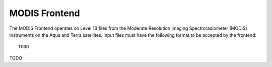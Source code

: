 MODIS Frontend
==============

The MODIS Frontend operates on Level 1B files from the Moderate Resolution
Imaging Spectroradiometer (MODIS) instruments on the Aqua and Terra
satellites. Input files must have the following format to be accepted by
the frontend::

    TODO

TODO
